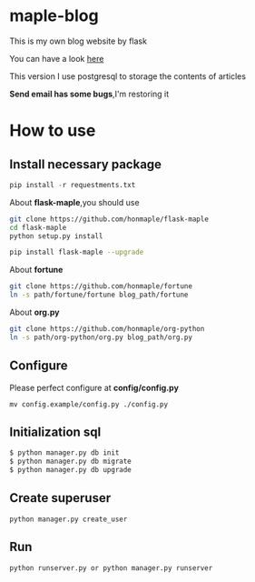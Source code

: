 * maple-blog
  [[license][https://img.shields.io/badge/license-GPL3.0-blue.svg]]
  [[https://www.python.org/download/releases/3.0/][https://img.shields.io/badge/python-3.5-green.svg]]

  This is my own blog website by flask  

  You can have a look [[https://honmaple.com][here]]

  This version I use postgresql to storage the contents of articles

  *Send email has some bugs*,I'm restoring it 

* How to use
  
** Install necessary package
   #+BEGIN_SRC python
   pip install -r requestments.txt 
   #+END_SRC

   About *flask-maple*,you should use
    #+BEGIN_SRC sh
    git clone https://github.com/honmaple/flask-maple
    cd flask-maple
    python setup.py install

    pip install flask-maple --upgrade
    #+END_SRC
    
    About *fortune*
    #+BEGIN_SRC sh
    git clone https://github.com/honmaple/fortune
    ln -s path/fortune/fortune blog_path/fortune
    #+END_SRC

    About *org.py*
    #+BEGIN_SRC sh
    git clone https://github.com/honmaple/org-python
    ln -s path/org-python/org.py blog_path/org.py
    #+END_SRC

   
** Configure
   Please perfect configure at *config/config.py*
   #+BEGIN_SRC shell
   mv config.example/config.py ./config.py
   #+END_SRC

** Initialization sql
   #+BEGIN_SRC python
   $ python manager.py db init
   $ python manager.py db migrate
   $ python manager.py db upgrade
   #+END_SRC
   
** Create superuser
   #+BEGIN_SRC shell
    python manager.py create_user
   #+END_SRC

** Run 
   #+BEGIN_SRC shell
    python runserver.py or python manager.py runserver
   #+END_SRC



   

